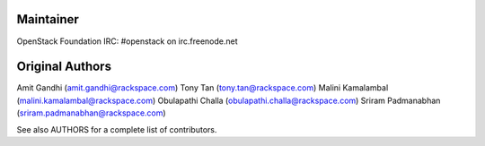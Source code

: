 Maintainer
----------
OpenStack Foundation 
IRC: #openstack on irc.freenode.net


Original Authors
----------------
Amit Gandhi (amit.gandhi@rackspace.com)
Tony Tan (tony.tan@rackspace.com)
Malini Kamalambal (malini.kamalambal@rackspace.com)
Obulapathi Challa (obulapathi.challa@rackspace.com)
Sriram Padmanabhan (sriram.padmanabhan@rackspace.com)


See also AUTHORS for a complete list of contributors.
